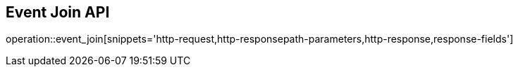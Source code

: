 == Event Join API

operation::event_join[snippets='http-request,http-responsepath-parameters,http-response,response-fields']